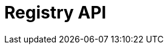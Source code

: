 = Registry API
:description: The GBIF Registry API
:page-no-next: true
:page-layout: swagger
:page-openapi-url: _attachments/registry.json
:header: Registry API
